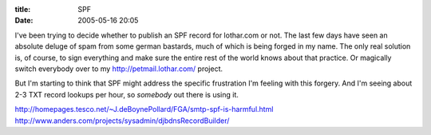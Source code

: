 :title: SPF
:date: 2005-05-16 20:05

I've been trying to decide whether to publish an SPF record for lothar.com or
not. The last few days have seen an absolute deluge of spam from some german
bastards, much of which is being forged in my name. The only real solution
is, of course, to sign everything and make sure the entire rest of the world
knows about that practice. Or magically switch everybody over to my
http://petmail.lothar.com/ project.

But I'm starting to think that SPF might address the specific frustration I'm
feeling with this forgery. And I'm seeing about 2-3 TXT record lookups per
hour, so *somebody* out there is using it.

http://homepages.tesco.net/~J.deBoynePollard/FGA/smtp-spf-is-harmful.html
http://www.anders.com/projects/sysadmin/djbdnsRecordBuilder/
